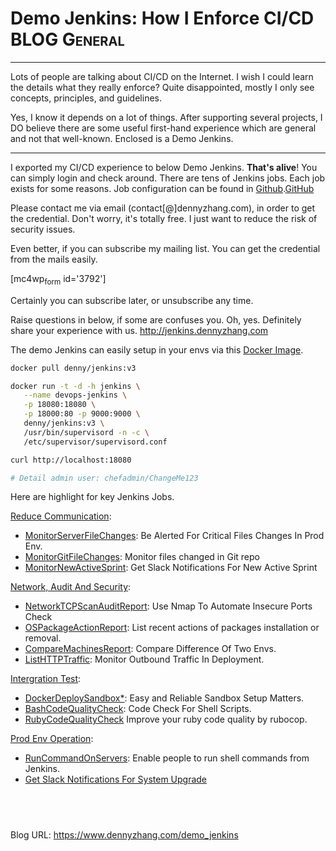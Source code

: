 * Demo Jenkins: How I Enforce CI/CD                            :BLOG:General:
  :PROPERTIES:
  :type:     DevOps,Jenkins,Startup,Service,Popular
  :END:

---------------------------------------------------------------------
Lots of people are talking about CI/CD on the Internet. I wish I could learn the details what they really enforce? Quite disappointed, mostly I only see concepts, principles, and guidelines.

Yes, I know it depends on a lot of things. After supporting several projects, I DO believe there are some useful first-hand experience which are general and not that well-known. Enclosed is a Demo Jenkins.

[[image-blog:Demo Jenkins][https://www.dennyzhang.com/wp-content/uploads/denny/demo_jenkins.png]]

---------------------------------------------------------------------
I exported my CI/CD experience to below Demo Jenkins. *That's alive*! You can simply login and check around. There are tens of Jenkins jobs. Each job exists for some reasons. Job configuration can be found in [[https://github.com/dennyzhang/devops_jenkins/tree/tag_v6][Github]].[[github:DennyZhang][GitHub]]

Please contact me via email (contact[@]dennyzhang.com), in order to get the credential. Don't worry, it's totally free. I just want to reduce the risk of security issues.

Even better, if you can subscribe my mailing list. You can get the credential from the mails easily.

[mc4wp_form id='3792']

Certainly you can subscribe later, or unsubscribe any time.

Raise questions in below, if some are confuses you. Oh, yes. Definitely share your experience with us.
http://jenkins.dennyzhang.com

The demo Jenkins can easily setup in your envs via this [[https://github.com/dennyzhang/devops_docker_image/tree/tag_v6/jenkins][Docker Image]].

#+BEGIN_SRC sh
docker pull denny/jenkins:v3

docker run -t -d -h jenkins \
   --name devops-jenkins \
   -p 18080:18080 \
   -p 18000:80 -p 9000:9000 \
   denny/jenkins:v3 \
   /usr/bin/supervisord -n -c \
   /etc/supervisor/supervisord.conf

curl http://localhost:18080

# Detail admin user: chefadmin/ChangeMe123
#+END_SRC

[[image-blog:Jenkins CI][https://www.dennyzhang.com/wp-content/uploads/denny/jenkins_ci.png]]

Here are highlight for key Jenkins Jobs.

[[color:#c7254e][Reduce Communication]]:
- [[https://www.dennyzhang.com/monitor_filechange][MonitorServerFileChanges]]: Be Alerted For Critical Files Changes In Prod Env.
- [[https://www.dennyzhang.com/avoid_toi_communication][MonitorGitFileChanges]]: Monitor files changed in Git repo
- [[https://www.dennyzhang.com/slack_activesprint][MonitorNewActiveSprint]]: Get Slack Notifications For New Active Sprint

[[color:#c7254e][Network, Audit And Security]]:
- [[https://www.dennyzhang.com/nmap_port_scan][NetworkTCPScanAuditReport]]: Use Nmap To Automate Insecure Ports Check
- [[https://www.dennyzhang.com/list_packages_install][OSPackageActionReport]]: List recent actions of packages installation or removal.
- [[https://www.dennyzhang.com/compare_envs][CompareMachinesReport]]: Compare Difference Of Two Envs.
- [[https://www.dennyzhang.com/monitor_outbound_traffic][ListHTTPTraffic]]: Monitor Outbound Traffic In Deployment.

[[color:#c7254e][Intergration Test]]:
- [[https://www.dennyzhang.com/sandbox_setup][DockerDeploySandbox*]]: Easy and Reliable Sandbox Setup Matters.
- [[https://www.dennyzhang.com/shellcheck][BashCodeQualityCheck]]: Code Check For Shell Scripts.
- [[https://www.dennyzhang.com/rubocop_errors][RubyCodeQualityCheck]] Improve your ruby code quality by rubocop.

[[color:#c7254e][Prod Env Operation]]:
- [[https://www.dennyzhang.com/parallel_run_commands][RunCommandOnServers]]: Enable people to run shell commands from Jenkins.
- [[https://www.dennyzhang.com/slack_deployment][Get Slack Notifications For System Upgrade]]

#+BEGIN_HTML
<a href="https://github.com/dennyzhang/www.dennyzhang.com/tree/master/jenkins/demo_jenkins"><img align="right" width="200" height="183" src="https://www.dennyzhang.com/wp-content/uploads/denny/watermark/github.png" /></a>

<div id="the whole thing" style="overflow: hidden;">
<div style="float: left; padding: 5px"> <a href="https://www.linkedin.com/in/dennyzhang001"><img src="https://www.dennyzhang.com/wp-content/uploads/sns/linkedin.png" alt="linkedin" /></a></div>
<div style="float: left; padding: 5px"><a href="https://github.com/dennyzhang"><img src="https://www.dennyzhang.com/wp-content/uploads/sns/github.png" alt="github" /></a></div>
<div style="float: left; padding: 5px"><a href="https://www.dennyzhang.com/slack" target="_blank" rel="nofollow"><img src="https://slack.dennyzhang.com/badge.svg" alt="slack"/></a></div>
</div>

<br/><br/>
<a href="http://makeapullrequest.com" target="_blank" rel="nofollow"><img src="https://img.shields.io/badge/PRs-welcome-brightgreen.svg" alt="PRs Welcome"/></a>
#+END_HTML

Blog URL: https://www.dennyzhang.com/demo_jenkins
* org-mode configuration                                           :noexport:
#+STARTUP: overview customtime noalign logdone showall
#+DESCRIPTION: 
#+KEYWORDS: 
#+AUTHOR: Denny Zhang
#+EMAIL:  denny@dennyzhang.com
#+TAGS: noexport(n)
#+PRIORITIES: A D C
#+OPTIONS:   H:3 num:t toc:nil \n:nil @:t ::t |:t ^:t -:t f:t *:t <:t
#+OPTIONS:   TeX:t LaTeX:nil skip:nil d:nil todo:t pri:nil tags:not-in-toc
#+EXPORT_EXCLUDE_TAGS: exclude noexport
#+SEQ_TODO: TODO HALF ASSIGN | DONE BYPASS DELEGATE CANCELED DEFERRED
#+LINK_UP:   
#+LINK_HOME: 
